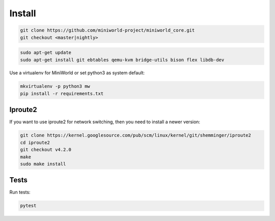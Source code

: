 Install
=======

.. code-block:: bash

   git clone https://github.com/miniworld-project/miniworld_core.git
   git checkout <master|nightly>

.. code-block:: bash

   sudo apt-get update
   sudo apt-get install git ebtables qemu-kvm bridge-utils bison flex libdb-dev

Use a virtualenv for MiniWorld or set python3 as system default:

.. code-block:: bash


   mkvirtualenv -p python3 mw
   pip install -r requirements.txt

Iproute2
--------

If you want to use iproute2 for network switching, then you need to install a newer version:

.. code-block:: bash


   git clone https://kernel.googlesource.com/pub/scm/linux/kernel/git/shemminger/iproute2
   cd iproute2
   git checkout v4.2.0
   make
   sudo make install


Tests
-----

Run tests:

.. code-block:: bash

   pytest

